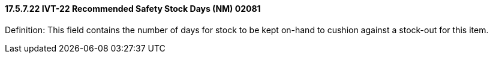 ==== 17.5.7.22 IVT-22 Recommended Safety Stock Days (NM) 02081

Definition: This field contains the number of days for stock to be kept on-hand to cushion against a stock-out for this item.

